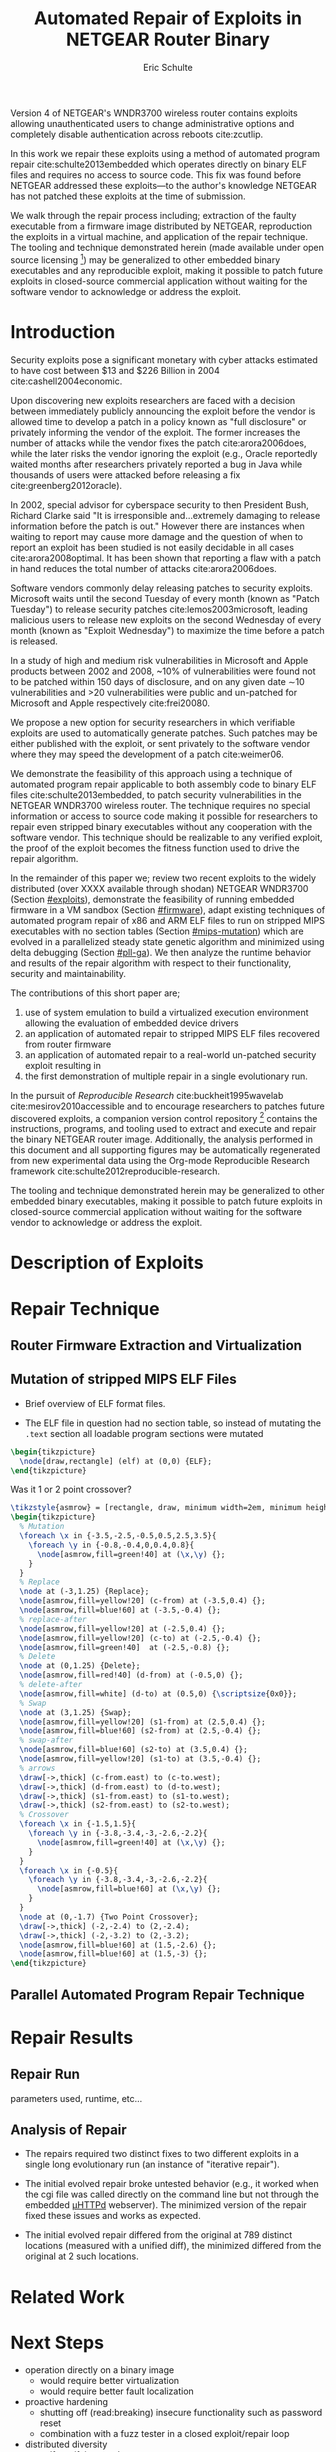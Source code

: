 #+Title: Automated Repair of Exploits in NETGEAR Router Binary
#+Author: Eric Schulte
#+Options: toc:nil ^:{}
#+HTML_Head: <link rel="stylesheet" type="text/css" href="../etc/netgear-repair.css" />
#+LaTeX_Class: sigcomm-alternative
#+LaTeX: \usetikzlibrary{arrows,decorations,decorations.pathreplacing,shapes}

#+LaTeX: \begin{abstract}
Version 4 of NETGEAR's WNDR3700 wireless router contains exploits
allowing unauthenticated users to change administrative options and
completely disable authentication across reboots cite:zcutlip.

In this work we repair these exploits using a method of automated
program repair cite:schulte2013embedded which operates directly on
binary ELF files and requires no access to source code.  This fix was
found before NETGEAR addressed these exploits---to the author's
knowledge NETGEAR has not patched these exploits at the time of
submission.

We walk through the repair process including; extraction of the faulty
executable from a firmware image distributed by NETGEAR, reproduction
the exploits in a virtual machine, and application of the repair
technique.  The tooling and technique demonstrated herein (made
available under open source licensing [fn:1]) may be generalized to
other embedded binary executables and any reproducible exploit, making
it possible to patch future exploits in closed-source commercial
application without waiting for the software vendor to acknowledge or
address the exploit.
#+LaTeX: \end{abstract}

* Introduction
Security exploits pose a significant monetary with cyber attacks
estimated to have cost between $13 and $226 Billion in 2004
cite:cashell2004economic.

Upon discovering new exploits researchers are faced with a decision
between immediately publicly announcing the exploit before the vendor
is allowed time to develop a patch in a policy known as "full
disclosure" or privately informing the vendor of the exploit.  The
former increases the number of attacks while the vendor fixes the
patch cite:arora2006does, while the later risks the vendor ignoring
the exploit (e.g., Oracle reportedly waited months after researchers
privately reported a bug in Java while thousands of users were
attacked before releasing a fix cite:greenberg2012oracle).

In 2002, special advisor for cyberspace security to then President
Bush, Richard Clarke said "It is irresponsible and...extremely
damaging to release information before the patch is out."  However
there are instances when waiting to report may cause more damage and
the question of when to report an exploit has been studied is not
easily decidable in all cases cite:arora2008optimal.  It has been
shown that reporting a flaw with a patch in hand reduces the total
number of attacks cite:arora2006does.

Software vendors commonly delay releasing patches to security
exploits.  Microsoft waits until the second Tuesday of every month
(known as "Patch Tuesday") to release security patches
cite:lemos2003microsoft, leading malicious users to release new
exploits on the second Wednesday of every month (known as "Exploit
Wednesday") to maximize the time before a patch is released.

In a study of high and medium risk vulnerabilities in Microsoft and
Apple products between 2002 and 2008, ~10% of vulnerabilities were
found not to be patched within 150 days of disclosure, and on any
given date \sim10 vulnerabilities and >20 vulnerabilities were public and
un-patched for Microsoft and Apple respectively cite:frei20080.

We propose a new option for security researchers in which verifiable
exploits are used to automatically generate patches.  Such patches may
be either published with the exploit, or sent privately to the
software vendor where they may speed the development of a patch
cite:weimer06.

We demonstrate the feasibility of this approach using a technique of
automated program repair applicable to both assembly code to binary
ELF files cite:schulte2013embedded, to patch security vulnerabilities
in the NETGEAR WNDR3700 wireless router.  The technique requires no
special information or access to source code making it possible for
researchers to repair even stripped binary executables without any
cooperation with the software vendor.  This technique should be
realizable to any verified exploit, the proof of the exploit becomes
the fitness function used to drive the repair algorithm.

In the remainder of this paper we; review two recent exploits to the
widely distributed (over XXXX available through shodan) NETGEAR
WNDR3700 (Section [[#exploits]]), demonstrate the feasibility of running
embedded firmware in a VM sandbox (Section [[#firmware]]), adapt existing
techniques of automated program repair of x86 and ARM ELF files to run
on stripped MIPS executables with no section tables (Section
[[#mips-mutation]]) which are evolved in a parallelized steady state
genetic algorithm and minimized using delta debugging (Section
[[#pll-ga]]).  We then analyze the runtime behavior and results of the
repair algorithm with respect to their functionality, security and
maintainability.

The contributions of this short paper are;
1. use of system emulation to build a virtualized execution
   environment allowing the evaluation of embedded device drivers
2. an application of automated repair to stripped MIPS ELF files
   recovered from router firmware
3. an application of automated repair to a real-world un-patched
   security exploit resulting in
4. the first demonstration of multiple repair in a single evolutionary
   run.

In the pursuit of /Reproducible Research/ cite:buckheit1995wavelab
cite:mesirov2010accessible and to encourage researchers to patches
future discovered exploits, a companion version control
repository [fn:1] contains the instructions, programs, and tooling
used to extract and execute and repair the binary NETGEAR router
image.  Additionally, the analysis performed in this document and all
supporting figures may be automatically regenerated from new
experimental data using the Org-mode Reproducible Research framework
cite:schulte2012reproducible-research.

The tooling and technique demonstrated herein may be generalized to
other embedded binary executables, making it possible to patch future
exploits in closed-source commercial application without waiting for
the software vendor to acknowledge or address the exploit.

* Description of Exploits
  :PROPERTIES:
  :CUSTOM_ID: exploits
  :END:
* Repair Technique
** Router Firmware Extraction and Virtualization
   :PROPERTIES:
   :CUSTOM_ID: firmware
   :END:
** Mutation of stripped MIPS ELF Files
   :PROPERTIES:
   :CUSTOM_ID: mips-mutation
   :END:
- Brief overview of ELF format files.

- The ELF file in question had no section table, so instead of
  mutating the =.text= section all loadable program sections were
  mutated

#+name: ELF-layout
#+header: :file (by-backend (latex 'nil) (t "elf-layout.svg"))
#+header: :results (by-backend (pdf "latex") (t "raw"))
#+header: :cache (by-backend (latex "no") (t "yes"))
#+begin_src latex
  \begin{tikzpicture}
    \node[draw,rectangle] (elf) at (0,0) {ELF};
  \end{tikzpicture}
#+end_src

#+RESULTS[bb66ecd978d3ee64cd671d03133e643c6fc7e8db]: ELF-layout
[[file:elf-layout.svg]]

Was it 1 or 2 point crossover?

#+name: mutation-ops
#+header: :file (by-backend (latex 'nil) (t "mut-ops.svg"))
#+header: :results (by-backend (pdf "latex") (t "raw"))
#+header: :cache (by-backend (latex "no") (t "yes"))
#+begin_src latex
  \tikzstyle{asmrow} = [rectangle, draw, minimum width=2em, minimum height=1em]
  \begin{tikzpicture}
    % Mutation
    \foreach \x in {-3.5,-2.5,-0.5,0.5,2.5,3.5}{
      \foreach \y in {-0.8,-0.4,0,0.4,0.8}{
        \node[asmrow,fill=green!40] at (\x,\y) {};
      }
    }
    % Replace
    \node at (-3,1.25) {Replace};
    \node[asmrow,fill=yellow!20] (c-from) at (-3.5,0.4) {};
    \node[asmrow,fill=blue!60] at (-3.5,-0.4) {};
    % replace-after
    \node[asmrow,fill=yellow!20] at (-2.5,0.4) {};
    \node[asmrow,fill=yellow!20] (c-to) at (-2.5,-0.4) {};
    \node[asmrow,fill=green!40]  at (-2.5,-0.8) {};
    % Delete
    \node at (0,1.25) {Delete};
    \node[asmrow,fill=red!40] (d-from) at (-0.5,0) {};
    % delete-after
    \node[asmrow,fill=white] (d-to) at (0.5,0) {\scriptsize{0x0}};
    % Swap
    \node at (3,1.25) {Swap};
    \node[asmrow,fill=yellow!20] (s1-from) at (2.5,0.4) {};
    \node[asmrow,fill=blue!60] (s2-from) at (2.5,-0.4) {};
    % swap-after
    \node[asmrow,fill=blue!60] (s2-to) at (3.5,0.4) {};
    \node[asmrow,fill=yellow!20] (s1-to) at (3.5,-0.4) {};
    % arrows
    \draw[->,thick] (c-from.east) to (c-to.west);
    \draw[->,thick] (d-from.east) to (d-to.west);
    \draw[->,thick] (s1-from.east) to (s1-to.west);
    \draw[->,thick] (s2-from.east) to (s2-to.west);
    % Crossover
    \foreach \x in {-1.5,1.5}{
      \foreach \y in {-3.8,-3.4,-3,-2.6,-2.2}{
        \node[asmrow,fill=green!40] at (\x,\y) {};
      }
    }
    \foreach \x in {-0.5}{
      \foreach \y in {-3.8,-3.4,-3,-2.6,-2.2}{
        \node[asmrow,fill=blue!60] at (\x,\y) {};
      }
    }
    \node at (0,-1.7) {Two Point Crossover};
    \draw[->,thick] (-2,-2.4) to (2,-2.4);
    \draw[->,thick] (-2,-3.2) to (2,-3.2);
    \node[asmrow,fill=blue!60] at (1.5,-2.6) {};
    \node[asmrow,fill=blue!60] at (1.5,-3) {};
  \end{tikzpicture}
#+end_src

#+RESULTS[17b362c56616d0afadd5ff0131a9baaacdfdb23b]: mutation-ops
[[file:mut-ops.svg]]

** Parallel Automated Program Repair Technique
   :PROPERTIES:
   :CUSTOM_ID: pll-ga
   :END:
* Repair Results
** Repair Run
parameters used, runtime, etc...

** Analysis of Repair
- The repairs required two distinct fixes to two different exploits in a
  single long evolutionary run (an instance of "iterative repair").

- The initial evolved repair broke untested behavior (e.g., it worked
  when the cgi file was called directly on the command line but not
  through the embedded [[http://wiki.openwrt.org/doc/uci/uhttpd][µHTTPd]] webserver).  The minimized version of
  the repair fixed these issues and works as expected.

- The initial evolved repair differed from the original at 789
  distinct locations (measured with a unified diff), the minimized
  differed from the original at 2 such locations.

* COMMENT Proactive Repair?
Apply Zak's technique of proactive repair and see if anything shakes
out.

* Related Work
* Next Steps
- operation directly on a binary image
  - would require better virtualization
  - would require better fault localization
- proactive hardening
  - shutting off (read:breaking) insecure functionality such as
    password reset
  - combination with a fuzz tester in a closed exploit/repair loop
- distributed diversity
  - self certifying patches

* Conclusion
This technique demonstrates the current ability of end users to fix
software exploits in embedded devices without any special information
or help from the software vendor.

Estimate the amount of money cost by delay in release of vendor
patches?

#+BIBLIOGRAPHY: netgear-repair plain

* Footnotes

[fn:1] https://github.com/eschulte/netgear-repair
* COMMENT Notes [0/2]
** TODO define image and firmware
** TODO collect average bug lifetime from a bug database
* COMMENT Support
#+begin_src emacs-lisp :results silent
  (setq org-babel-latex-htlatex "htlatex")
  (defmacro by-backend (&rest body)
    `(case (if (boundp 'backend) (org-export-backend-name backend) nil) ,@body))
#+end_src
